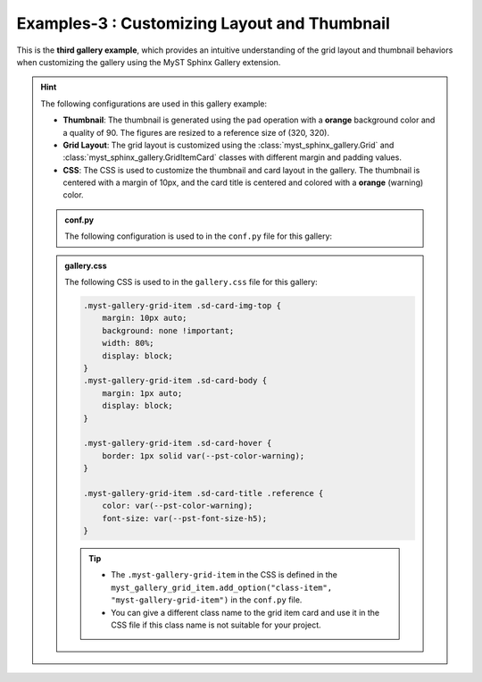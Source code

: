 .. _customizing_grid_and_thumbnail:

==============================================
Examples-3 : Customizing  Layout and Thumbnail
==============================================

This is the **third gallery example**, which provides an intuitive understanding of
the grid layout and thumbnail behaviors when customizing the gallery using the MyST Sphinx Gallery extension.


.. hint::
    The following configurations are used in this gallery example:

    - **Thumbnail**: The thumbnail is generated using the ``pad`` operation with a **orange** background color and a quality of 90. The figures are resized to a reference size of (320, 320).
    - **Grid Layout**: The grid layout is customized using the :class:`myst_sphinx_gallery.Grid` and
      :class:`myst_sphinx_gallery.GridItemCard` classes with different margin and padding values.
    - **CSS**: The CSS is used to customize the thumbnail and card layout in the gallery. The thumbnail is centered with a margin of 10px, and the card title is centered and colored with a **orange** (warning) color.


    .. admonition:: conf.py
        :class: dropdown

        The following configuration is used to in the ``conf.py`` file for this gallery:

        .. code-block:: python
            :caption: conf.py
            :emphasize-lines: 9, 15, 25

            from myst_sphinx_gallery import (
                GalleryConfig,
                Grid,
                GridItemCard,
                ThumbnailConfig,
                generate_gallery,
            )

            myst_gallery_grid = Grid(
                grid_option=(1,2,2,2),
                margin=3,
                padding=2,
            )

            myst_gallery_grid_item = GridItemCard(columns=4, margin=4, padding=4)
            myst_gallery_grid_item.add_option("class-item", "myst-gallery-grid-item")

            generate_gallery(
                GalleryConfig(
                    examples_dirs="../../examples3",
                    gallery_dirs="auto_examples3",
                    root_dir=Path(__file__).parent,
                    notebook_thumbnail_strategy="markdown",
                    thumbnail_strategy="last",
                    thumbnail_config=ThumbnailConfig(
                        ref_size=(320, 320),
                        operation="pad",
                        operation_kwargs={"color": "orange"},
                        save_kwargs={"quality": 90},
                    ),
                    grid=myst_gallery_grid,
                    grid_item_card=myst_gallery_grid_item,
                )
            )

    .. admonition:: gallery.css
        :class: dropdown

        The following CSS is used to in the ``gallery.css`` file for this gallery:

        .. code-block:: css

            .myst-gallery-grid-item .sd-card-img-top {
                margin: 10px auto;
                background: none !important;
                width: 80%;
                display: block;
            }
            .myst-gallery-grid-item .sd-card-body {
                margin: 1px auto;
                display: block;
            }

            .myst-gallery-grid-item .sd-card-hover {
                border: 1px solid var(--pst-color-warning);
            }

            .myst-gallery-grid-item .sd-card-title .reference {
                color: var(--pst-color-warning);
                font-size: var(--pst-font-size-h5);
            }

        .. tip::

            - The ``.myst-gallery-grid-item`` in the CSS is defined in the ``myst_gallery_grid_item.add_option("class-item", "myst-gallery-grid-item")`` in the ``conf.py`` file.
            - You can give a different class name to the grid item card and use it in the CSS file if this class name is not suitable for your project.

